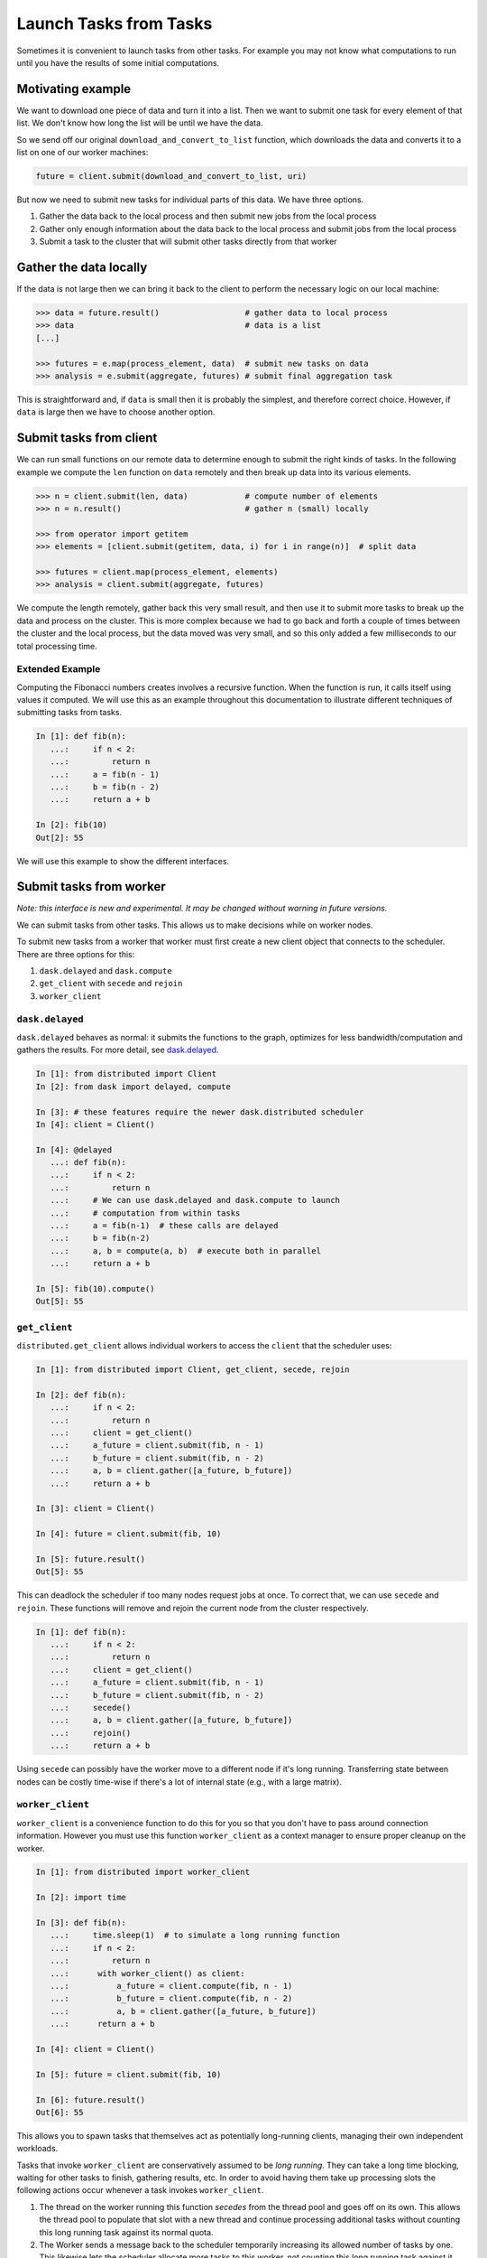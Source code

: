 Launch Tasks from Tasks
=======================

Sometimes it is convenient to launch tasks from other tasks.
For example you may not know what computations to run until you have the
results of some initial computations.

Motivating example
------------------

We want to download one piece of data and turn it into a list.  Then we want to
submit one task for every element of that list.  We don't know how long the
list will be until we have the data.

So we send off our original ``download_and_convert_to_list`` function, which
downloads the data and converts it to a list on one of our worker machines:

.. code-block:: python

   future = client.submit(download_and_convert_to_list, uri)

But now we need to submit new tasks for individual parts of this data.  We have
three options.

1.  Gather the data back to the local process and then submit new jobs from the
    local process
2.  Gather only enough information about the data back to the local process and
    submit jobs from the local process
3.  Submit a task to the cluster that will submit other tasks directly from
    that worker

Gather the data locally
-----------------------

If the data is not large then we can bring it back to the client to perform the
necessary logic on our local machine:

.. code-block:: python

   >>> data = future.result()                  # gather data to local process
   >>> data                                    # data is a list
   [...]

   >>> futures = e.map(process_element, data)  # submit new tasks on data
   >>> analysis = e.submit(aggregate, futures) # submit final aggregation task

This is straightforward and, if ``data`` is small then it is probably the
simplest, and therefore correct choice.  However, if ``data`` is large then we
have to choose another option.


Submit tasks from client
------------------------

We can run small functions on our remote data to determine enough to submit the
right kinds of tasks.  In the following example we compute the ``len`` function
on ``data`` remotely and then break up data into its various elements.

.. code-block:: python

   >>> n = client.submit(len, data)            # compute number of elements
   >>> n = n.result()                          # gather n (small) locally

   >>> from operator import getitem
   >>> elements = [client.submit(getitem, data, i) for i in range(n)]  # split data

   >>> futures = client.map(process_element, elements)
   >>> analysis = client.submit(aggregate, futures)

We compute the length remotely, gather back this very small result, and then
use it to submit more tasks to break up the data and process on the cluster.
This is more complex because we had to go back and forth a couple of times
between the cluster and the local process, but the data moved was very small,
and so this only added a few milliseconds to our total processing time.

Extended Example
~~~~~~~~~~~~~~~~

Computing the Fibonacci numbers creates involves a recursive function. When the
function is run, it calls itself using values it computed. We will use this as
an example throughout this documentation to illustrate different techniques of
submitting tasks from tasks.

.. code-block:: python

   In [1]: def fib(n):
      ...:     if n < 2:
      ...:         return n
      ...:     a = fib(n - 1)
      ...:     b = fib(n - 2)
      ...:     return a + b

   In [2]: fib(10)
   Out[2]: 55

We will use this example to show the different interfaces.

Submit tasks from worker
------------------------

*Note: this interface is new and experimental.  It may be changed without
warning in future versions.*

We can submit tasks from other tasks.  This allows us to make decisions while
on worker nodes.

To submit new tasks from a worker that worker must first create a new client
object that connects to the scheduler. There are three options for this:

1. ``dask.delayed`` and ``dask.compute``
2. ``get_client`` with ``secede`` and ``rejoin``
3. ``worker_client``

.. _Scheduling Policies: https://distributed.readthedocs.io/en/latest/scheduling-policies.html
.. _Scheduling State: https://distributed.readthedocs.io/en/latest/scheduling-state.html
.. _The compute function: https://dask.pydata.org/en/latest/scheduler-overview.html#the-compute-function

``dask.delayed``
~~~~~~~~~~~~~~~~

``dask.delayed`` behaves as normal: it submits the functions to the graph,
optimizes for less bandwidth/computation and gathers the results.
For more detail, see `dask.delayed`_.

.. code-block:: python

    In [1]: from distributed import Client
    In [2]: from dask import delayed, compute

    In [3]: # these features require the newer dask.distributed scheduler
    In [4]: client = Client()

    In [4]: @delayed
       ...: def fib(n):
       ...:     if n < 2:
       ...:         return n
       ...:     # We can use dask.delayed and dask.compute to launch
       ...:     # computation from within tasks
       ...:     a = fib(n-1)  # these calls are delayed
       ...:     b = fib(n-2)
       ...:     a, b = compute(a, b)  # execute both in parallel
       ...:     return a + b

    In [5]: fib(10).compute()
    Out[5]: 55

.. _dask.delayed: https://dask.pydata.org/en/latest/delayed.html

``get_client``
~~~~~~~~~~~~~~

``distributed.get_client`` allows individual workers to access the ``client``
that the scheduler uses:

.. code-block:: python

    In [1]: from distributed import Client, get_client, secede, rejoin

    In [2]: def fib(n):
       ...:     if n < 2:
       ...:         return n
       ...:     client = get_client()
       ...:     a_future = client.submit(fib, n - 1)
       ...:     b_future = client.submit(fib, n - 2)
       ...:     a, b = client.gather([a_future, b_future])
       ...:     return a + b

    In [3]: client = Client()

    In [4]: future = client.submit(fib, 10)

    In [5]: future.result()
    Out[5]: 55

This can deadlock the scheduler if too many nodes request jobs at once. To
correct that, we can use ``secede`` and ``rejoin``. These functions will remove
and rejoin the current node from the cluster respectively.

.. code-block:: python

    In [1]: def fib(n):
       ...:     if n < 2:
       ...:         return n
       ...:     client = get_client()
       ...:     a_future = client.submit(fib, n - 1)
       ...:     b_future = client.submit(fib, n - 2)
       ...:     secede()
       ...:     a, b = client.gather([a_future, b_future])
       ...:     rejoin()
       ...:     return a + b

Using ``secede`` can possibly have the worker move to a different node if it's
long running. Transferring state between nodes can be costly time-wise if
there's a lot of internal state (e.g., with a large matrix).

``worker_client``
~~~~~~~~~~~~~~~~~~~~~~

``worker_client`` is a convenience function to do this for you so that you
don't have to pass around connection information.  However you must use this
function ``worker_client`` as a context manager to ensure proper cleanup on the
worker.

.. code-block:: python

    In [1]: from distributed import worker_client

    In [2]: import time

    In [3]: def fib(n):
       ...:     time.sleep(1)  # to simulate a long running function
       ...:     if n < 2:
       ...:         return n
       ...:      with worker_client() as client:
       ...:          a_future = client.compute(fib, n - 1)
       ...:          b_future = client.compute(fib, n - 2)
       ...:          a, b = client.gather([a_future, b_future])
       ...:      return a + b

    In [4]: client = Client()

    In [5]: future = client.submit(fib, 10)

    In [6]: future.result()
    Out[6]: 55

This allows you to spawn tasks that themselves act as potentially long-running
clients, managing their own independent workloads.

Tasks that invoke ``worker_client`` are conservatively assumed to be *long
running*.  They can take a long time blocking, waiting for other tasks to
finish, gathering results, etc. In order to avoid having them take up
processing slots the following actions occur whenever a task invokes
``worker_client``.

1.  The thread on the worker running this function *secedes* from the thread
    pool and goes off on its own.  This allows the thread pool to populate that
    slot with a new thread and continue processing additional tasks without
    counting this long running task against its normal quota.
2.  The Worker sends a message back to the scheduler temporarily increasing its
    allowed number of tasks by one.  This likewise lets the scheduler allocate
    more tasks to this worker, not counting this long running task against it.

Because of this behavior you can happily launch long running control tasks that
manage worker-side clients happily, without fear of deadlocking the cluster.

Establishing a connection to the scheduler takes on the order of 10—20 ms and
so it is wise for computations that use this feature to be at least a few times
longer in duration than this.
